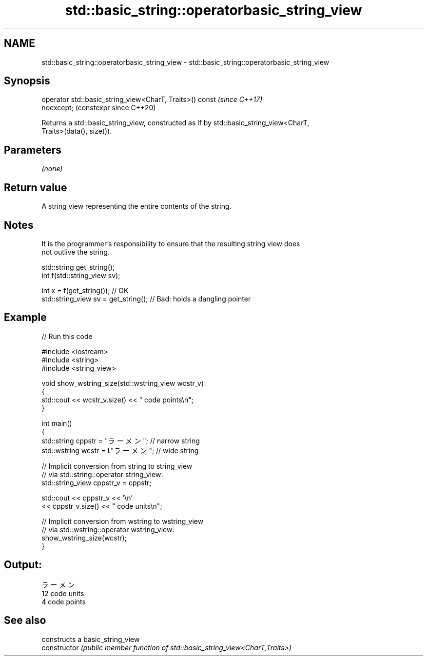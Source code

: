 .TH std::basic_string::operatorbasic_string_view 3 "2024.06.10" "http://cppreference.com" "C++ Standard Libary"
.SH NAME
std::basic_string::operatorbasic_string_view \- std::basic_string::operatorbasic_string_view

.SH Synopsis
   operator std::basic_string_view<CharT, Traits>() const       \fI(since C++17)\fP
   noexcept;                                                    (constexpr since C++20)

   Returns a std::basic_string_view, constructed as if by std::basic_string_view<CharT,
   Traits>(data(), size()).

.SH Parameters

   \fI(none)\fP

.SH Return value

   A string view representing the entire contents of the string.

.SH Notes

   It is the programmer's responsibility to ensure that the resulting string view does
   not outlive the string.

 std::string get_string();
 int f(std::string_view sv);

 int x = f(get_string()); // OK
 std::string_view sv = get_string(); // Bad: holds a dangling pointer

.SH Example


// Run this code

 #include <iostream>
 #include <string>
 #include <string_view>

 void show_wstring_size(std::wstring_view wcstr_v)
 {
     std::cout << wcstr_v.size() << " code points\\n";
 }

 int main()
 {
     std::string cppstr = "ラーメン";   // narrow string
     std::wstring wcstr = L"ラーメン";  // wide string

     // Implicit conversion from string to string_view
     // via std::string::operator string_view:
     std::string_view cppstr_v = cppstr;

     std::cout << cppstr_v << '\\n'
               << cppstr_v.size() << " code units\\n";

     // Implicit conversion from wstring to wstring_view
     // via std::wstring::operator wstring_view:
     show_wstring_size(wcstr);
 }

.SH Output:

 ラーメン
 12 code units
 4 code points

.SH See also

                 constructs a basic_string_view
   constructor   \fI(public member function of std::basic_string_view<CharT,Traits>)\fP

